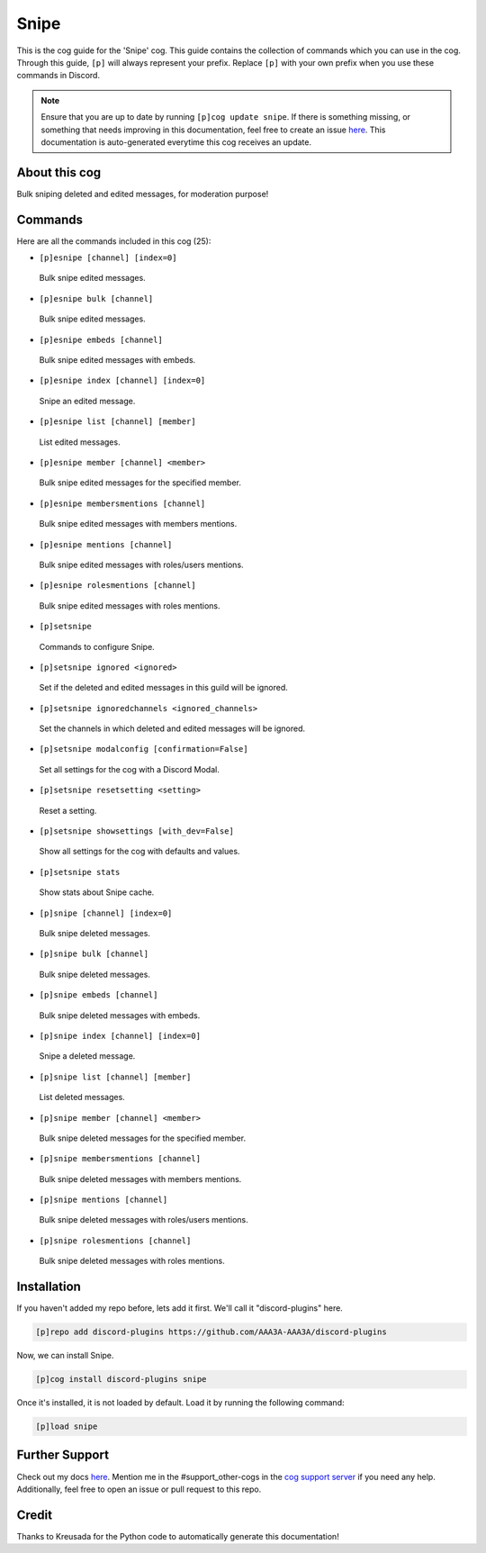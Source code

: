 .. _snipe:
=====
Snipe
=====

This is the cog guide for the 'Snipe' cog. This guide contains the collection of commands which you can use in the cog.
Through this guide, ``[p]`` will always represent your prefix. Replace ``[p]`` with your own prefix when you use these commands in Discord.

.. note::

    Ensure that you are up to date by running ``[p]cog update snipe``.
    If there is something missing, or something that needs improving in this documentation, feel free to create an issue `here <https://github.com/AAA3A-AAA3A/discord-plugins/issues>`_.
    This documentation is auto-generated everytime this cog receives an update.

--------------
About this cog
--------------

Bulk sniping deleted and edited messages, for moderation purpose!

--------
Commands
--------

Here are all the commands included in this cog (25):

* ``[p]esnipe [channel] [index=0]``
 Bulk snipe edited messages.

* ``[p]esnipe bulk [channel]``
 Bulk snipe edited messages.

* ``[p]esnipe embeds [channel]``
 Bulk snipe edited messages with embeds.

* ``[p]esnipe index [channel] [index=0]``
 Snipe an edited message.

* ``[p]esnipe list [channel] [member]``
 List edited messages.

* ``[p]esnipe member [channel] <member>``
 Bulk snipe edited messages for the specified member.

* ``[p]esnipe membersmentions [channel]``
 Bulk snipe edited messages with members mentions.

* ``[p]esnipe mentions [channel]``
 Bulk snipe edited messages with roles/users mentions.

* ``[p]esnipe rolesmentions [channel]``
 Bulk snipe edited messages with roles mentions.

* ``[p]setsnipe``
 Commands to configure Snipe.

* ``[p]setsnipe ignored <ignored>``
 Set if the deleted and edited messages in this guild will be ignored.

* ``[p]setsnipe ignoredchannels <ignored_channels>``
 Set the channels in which deleted and edited messages will be ignored.

* ``[p]setsnipe modalconfig [confirmation=False]``
 Set all settings for the cog with a Discord Modal.

* ``[p]setsnipe resetsetting <setting>``
 Reset a setting.

* ``[p]setsnipe showsettings [with_dev=False]``
 Show all settings for the cog with defaults and values.

* ``[p]setsnipe stats``
 Show stats about Snipe cache.

* ``[p]snipe [channel] [index=0]``
 Bulk snipe deleted messages.

* ``[p]snipe bulk [channel]``
 Bulk snipe deleted messages.

* ``[p]snipe embeds [channel]``
 Bulk snipe deleted messages with embeds.

* ``[p]snipe index [channel] [index=0]``
 Snipe a deleted message.

* ``[p]snipe list [channel] [member]``
 List deleted messages.

* ``[p]snipe member [channel] <member>``
 Bulk snipe deleted messages for the specified member.

* ``[p]snipe membersmentions [channel]``
 Bulk snipe deleted messages with members mentions.

* ``[p]snipe mentions [channel]``
 Bulk snipe deleted messages with roles/users mentions.

* ``[p]snipe rolesmentions [channel]``
 Bulk snipe deleted messages with roles mentions.

------------
Installation
------------

If you haven't added my repo before, lets add it first. We'll call it
"discord-plugins" here.

.. code-block:: ini

    [p]repo add discord-plugins https://github.com/AAA3A-AAA3A/discord-plugins

Now, we can install Snipe.

.. code-block:: ini

    [p]cog install discord-plugins snipe

Once it's installed, it is not loaded by default. Load it by running the following command:

.. code-block:: ini

    [p]load snipe

---------------
Further Support
---------------

Check out my docs `here <https://discord-plugins.readthedocs.io/en/latest/>`_.
Mention me in the #support_other-cogs in the `cog support server <https://discord.gg/GET4DVk>`_ if you need any help.
Additionally, feel free to open an issue or pull request to this repo.

------
Credit
------

Thanks to Kreusada for the Python code to automatically generate this documentation!
